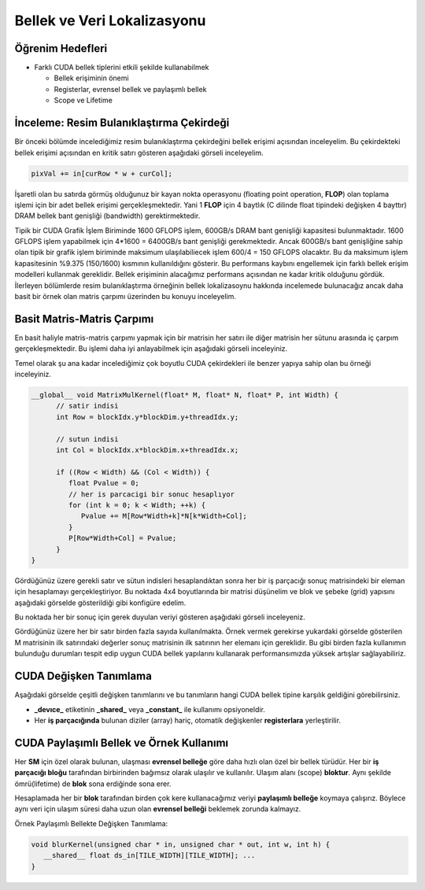 ============================
Bellek ve Veri Lokalizasyonu
============================

Öğrenim Hedefleri
-----------------

*  Farklı CUDA bellek tiplerini etkili şekilde kullanabilmek

   *  Bellek erişiminin önemi
   *  Registerlar, evrensel bellek ve paylaşımlı bellek
   *  Scope ve Lifetime


İnceleme: Resim Bulanıklaştırma Çekirdeği
-----------------------------------------
Bir önceki bölümde incelediğimiz resim bulanıklaştırma çekirdeğini bellek erişimi açısından inceleyelim. Bu çekirdekteki bellek erişimi açısından en kritik satırı gösteren aşağıdaki görseli inceleyelim.

.. image:: /assets/cuda/03/01/01.png
   :width: 600

.. code-block:: C++

   pixVal += in[curRow * w + curCol];

İşaretli olan bu satırda görmüş olduğunuz bir kayan nokta operasyonu (floating point operation, **FLOP**) olan toplama işlemi için bir adet bellek erişimi gerçekleşmektedir. Yani 1 **FLOP** için 4 baytlık (C dilinde float tipindeki değişken 4 bayttır) DRAM bellek bant genişliği (bandwidth) gerektirmektedir.

Tipik bir CUDA Grafik İşlem Biriminde 1600 GFLOPS işlem, 600GB/s DRAM bant genişliği kapasitesi bulunmaktadır. 1600 GFLOPS işlem yapabilmek için 4*1600 = 6400GB/s bant genişliği gerekmektedir. Ancak 600GB/s bant genişliğine sahip olan tipik bir grafik işlem biriminde maksimum ulaşılabiliecek işlem 600/4 = 150 GFLOPS olacaktır. Bu da maksimum işlem kapasitesinin %9.375 (150/1600) kısmının kullanıldığını gösterir. Bu performans kaybını engellemek için farklı bellek erişim modelleri kullanmak gereklidir. Bellek erişiminin alacağımız performans açısından ne kadar kritik olduğunu gördük. İlerleyen bölümlerde resim bulanıklaştırma örneğinin bellek lokalizasoynu hakkında incelemede bulunacağız ancak daha basit bir örnek olan matris çarpımı üzerinden bu konuyu inceleyelim.

Basit Matris-Matris Çarpımı
---------------------------

En basit haliyle matris-matris çarpımı yapmak için bir matrisin her satırı ile diğer matrisin her sütunu arasında iç çarpım gerçekleşmektedir. Bu işlemi daha iyi anlayabilmek için aşağıdaki görseli inceleyiniz.

.. image:: /assets/cuda/03/01/01.png
   :width: 600

Temel olarak şu ana kadar incelediğimiz çok boyutlu CUDA çekirdekleri ile benzer yapıya sahip olan bu örneği inceleyiniz.


.. code-block:: C++

   __global__ void MatrixMulKernel(float* M, float* N, float* P, int Width) {
         // satir indisi
         int Row = blockIdx.y*blockDim.y+threadIdx.y;

         // sutun indisi
         int Col = blockIdx.x*blockDim.x+threadIdx.x;
         
         if ((Row < Width) && (Col < Width)) {
            float Pvalue = 0;
            // her is parcacigi bir sonuc hesaplıyor
            for (int k = 0; k < Width; ++k) {
               Pvalue += M[Row*Width+k]*N[k*Width+Col];
            }
            P[Row*Width+Col] = Pvalue;
         }
   }

Gördüğünüz üzere gerekli satır ve sütun indisleri hesaplandıktan sonra her bir iş parçacığı sonuç matrisindeki bir eleman için hesaplamayı gerçekleştiriyor. Bu noktada 4x4 boyutlarında bir matrisi düşünelim ve blok ve şebeke (grid) yapısını aşağıdaki görselde gösterildiği gibi konfigüre edelim.

.. image:: /assets/cuda/03/01/01.png
   :width: 600

Bu noktada her bir sonuç için gerek duyulan veriyi gösteren aşağıdaki görseli inceleyeniz.

.. image:: /assets/cuda/03/01/01.png
   :width: 600

Gördüğünüz üzere her bir satır birden fazla sayıda kullanılmakta. Örnek vermek gerekirse yukardaki görselde gösterilen M matrisinin ilk satırındaki değerler sonuç matrisinin ilk satırının her elemanı için gereklidir. Bu gibi birden fazla kullanımın bulunduğu durumları tespit edip uygun CUDA bellek yapılarını kullanarak performansımızda yüksek artışlar sağlayabiliriz.

CUDA Değişken Tanımlama
------------------------

Aşağıdaki görselde çeşitli değişken tanımlarını ve bu tanımların hangi CUDA bellek tipine karşılık geldiğini görebilirsiniz.

.. image:: /assets/cuda/03/01/01.png
   :width: 600

* **_devıce_** etiketinin **_shared_** veya **_constant_** ile kullanımı opsiyoneldir.
* Her **iş parçacığında** bulunan diziler (array) hariç, otomatik değişkenler **registerlara** yerleştirilir.

CUDA Paylaşımlı Bellek ve Örnek Kullanımı
-----------------------------------------

Her **SM** için özel olarak bulunan, ulaşması **evrensel belleğe** göre daha hızlı olan özel bir bellek türüdür. Her bir **iş parçacığı bloğu** tarafından birbirinden bağımsız olarak ulaşılır ve kullanılır. Ulaşım alanı (scope) **bloktur**. Aynı şekilde ömrü(lifetime) de **blok** sona erdiğinde sona erer.

Hesaplamada her bir **blok** tarafından birden çok kere kullanacağımız veriyi **paylaşımlı belleğe** koymaya çalışırız. Böylece aynı veri için ulaşım süresi daha uzun olan **evrensel belleği** beklemek zorunda kalmayız.


Örnek Paylaşımlı Bellekte Değişken Tanımlama:

.. code-block:: C++

   void blurKernel(unsigned char * in, unsigned char * out, int w, int h) {
      __shared__ float ds_in[TILE_WIDTH][TILE_WIDTH]; ...
   }